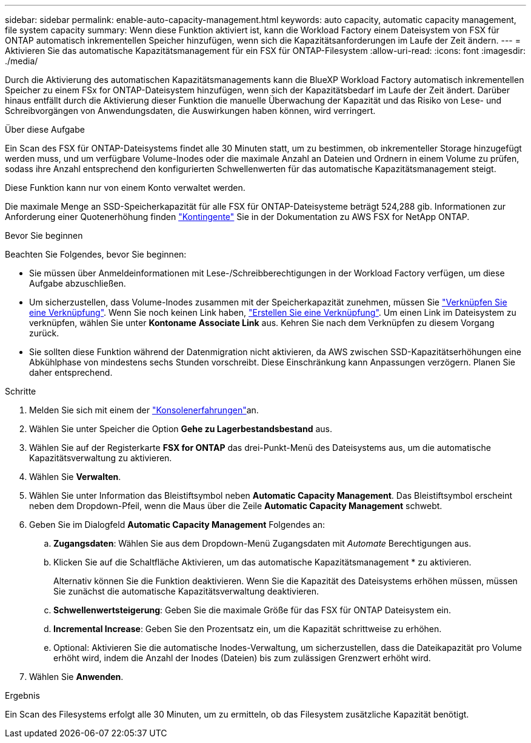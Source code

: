 ---
sidebar: sidebar 
permalink: enable-auto-capacity-management.html 
keywords: auto capacity, automatic capacity management, file system capacity 
summary: Wenn diese Funktion aktiviert ist, kann die Workload Factory einem Dateisystem von FSX für ONTAP automatisch inkrementellen Speicher hinzufügen, wenn sich die Kapazitätsanforderungen im Laufe der Zeit ändern. 
---
= Aktivieren Sie das automatische Kapazitätsmanagement für ein FSX für ONTAP-Filesystem
:allow-uri-read: 
:icons: font
:imagesdir: ./media/


[role="lead"]
Durch die Aktivierung des automatischen Kapazitätsmanagements kann die BlueXP Workload Factory automatisch inkrementellen Speicher zu einem FSx for ONTAP-Dateisystem hinzufügen, wenn sich der Kapazitätsbedarf im Laufe der Zeit ändert. Darüber hinaus entfällt durch die Aktivierung dieser Funktion die manuelle Überwachung der Kapazität und das Risiko von Lese- und Schreibvorgängen von Anwendungsdaten, die Auswirkungen haben können, wird verringert.

.Über diese Aufgabe
Ein Scan des FSX für ONTAP-Dateisystems findet alle 30 Minuten statt, um zu bestimmen, ob inkrementeller Storage hinzugefügt werden muss, und um verfügbare Volume-Inodes oder die maximale Anzahl an Dateien und Ordnern in einem Volume zu prüfen, sodass ihre Anzahl entsprechend den konfigurierten Schwellenwerten für das automatische Kapazitätsmanagement steigt.

Diese Funktion kann nur von einem Konto verwaltet werden.

Die maximale Menge an SSD-Speicherkapazität für alle FSX für ONTAP-Dateisysteme beträgt 524,288 gib. Informationen zur Anforderung einer Quotenerhöhung finden link:https://docs.aws.amazon.com/fsx/latest/ONTAPGuide/limits.html["Kontingente"^] Sie in der Dokumentation zu AWS FSX for NetApp ONTAP.

.Bevor Sie beginnen
Beachten Sie Folgendes, bevor Sie beginnen:

* Sie müssen über Anmeldeinformationen mit Lese-/Schreibberechtigungen in der Workload Factory verfügen, um diese Aufgabe abzuschließen.
* Um sicherzustellen, dass Volume-Inodes zusammen mit der Speicherkapazität zunehmen, müssen Sie link:manage-links.html["Verknüpfen Sie eine Verknüpfung"]. Wenn Sie noch keinen Link haben, link:create-link.html["Erstellen Sie eine Verknüpfung"]. Um einen Link im Dateisystem zu verknüpfen, wählen Sie unter *Kontoname* *Associate Link* aus. Kehren Sie nach dem Verknüpfen zu diesem Vorgang zurück.
* Sie sollten diese Funktion während der Datenmigration nicht aktivieren, da AWS zwischen SSD-Kapazitätserhöhungen eine Abkühlphase von mindestens sechs Stunden vorschreibt. Diese Einschränkung kann Anpassungen verzögern. Planen Sie daher entsprechend.


.Schritte
. Melden Sie sich mit einem der link:https://docs.netapp.com/us-en/workload-setup-admin/console-experiences.html["Konsolenerfahrungen"^]an.
. Wählen Sie unter Speicher die Option *Gehe zu Lagerbestandsbestand* aus.
. Wählen Sie auf der Registerkarte *FSX for ONTAP* das drei-Punkt-Menü des Dateisystems aus, um die automatische Kapazitätsverwaltung zu aktivieren.
. Wählen Sie *Verwalten*.
. Wählen Sie unter Information das Bleistiftsymbol neben *Automatic Capacity Management*. Das Bleistiftsymbol erscheint neben dem Dropdown-Pfeil, wenn die Maus über die Zeile *Automatic Capacity Management* schwebt.
. Geben Sie im Dialogfeld *Automatic Capacity Management* Folgendes an:
+
.. *Zugangsdaten*: Wählen Sie aus dem Dropdown-Menü Zugangsdaten mit _Automate_ Berechtigungen aus.
.. Klicken Sie auf die Schaltfläche Aktivieren, um das automatische Kapazitätsmanagement * zu aktivieren.
+
Alternativ können Sie die Funktion deaktivieren. Wenn Sie die Kapazität des Dateisystems erhöhen müssen, müssen Sie zunächst die automatische Kapazitätsverwaltung deaktivieren.

.. *Schwellenwertsteigerung*: Geben Sie die maximale Größe für das FSX für ONTAP Dateisystem ein.
.. *Incremental Increase*: Geben Sie den Prozentsatz ein, um die Kapazität schrittweise zu erhöhen.
.. Optional: Aktivieren Sie die automatische Inodes-Verwaltung, um sicherzustellen, dass die Dateikapazität pro Volume erhöht wird, indem die Anzahl der Inodes (Dateien) bis zum zulässigen Grenzwert erhöht wird.


. Wählen Sie *Anwenden*.


.Ergebnis
Ein Scan des Filesystems erfolgt alle 30 Minuten, um zu ermitteln, ob das Filesystem zusätzliche Kapazität benötigt.
